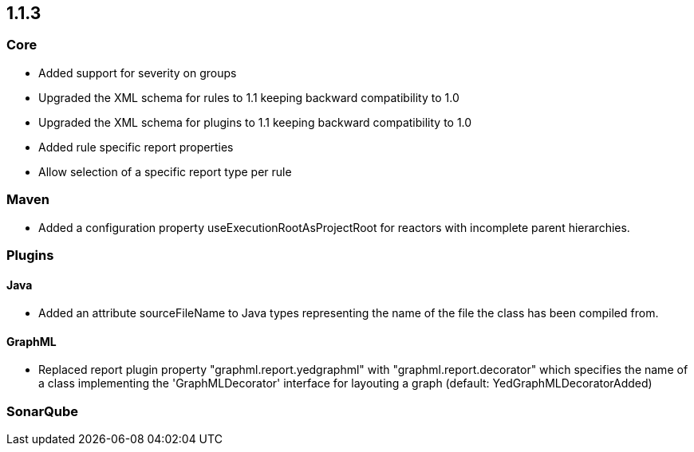 == 1.1.3

=== Core
- Added support for severity on groups
- Upgraded the XML schema for rules to 1.1 keeping backward compatibility to 1.0
- Upgraded the XML schema for plugins to 1.1 keeping backward compatibility to 1.0
- Added rule specific report properties
- Allow selection of a specific report type per rule

=== Maven
- Added a configuration property useExecutionRootAsProjectRoot for reactors with incomplete parent hierarchies.

=== Plugins

==== Java

- Added an attribute sourceFileName to Java types representing the name of the file the class has been compiled from.

==== GraphML

- Replaced report plugin property "graphml.report.yedgraphml" with "graphml.report.decorator" which specifies the name
  of a class implementing the 'GraphMLDecorator' interface for layouting a graph (default: YedGraphMLDecoratorAdded)

=== SonarQube

